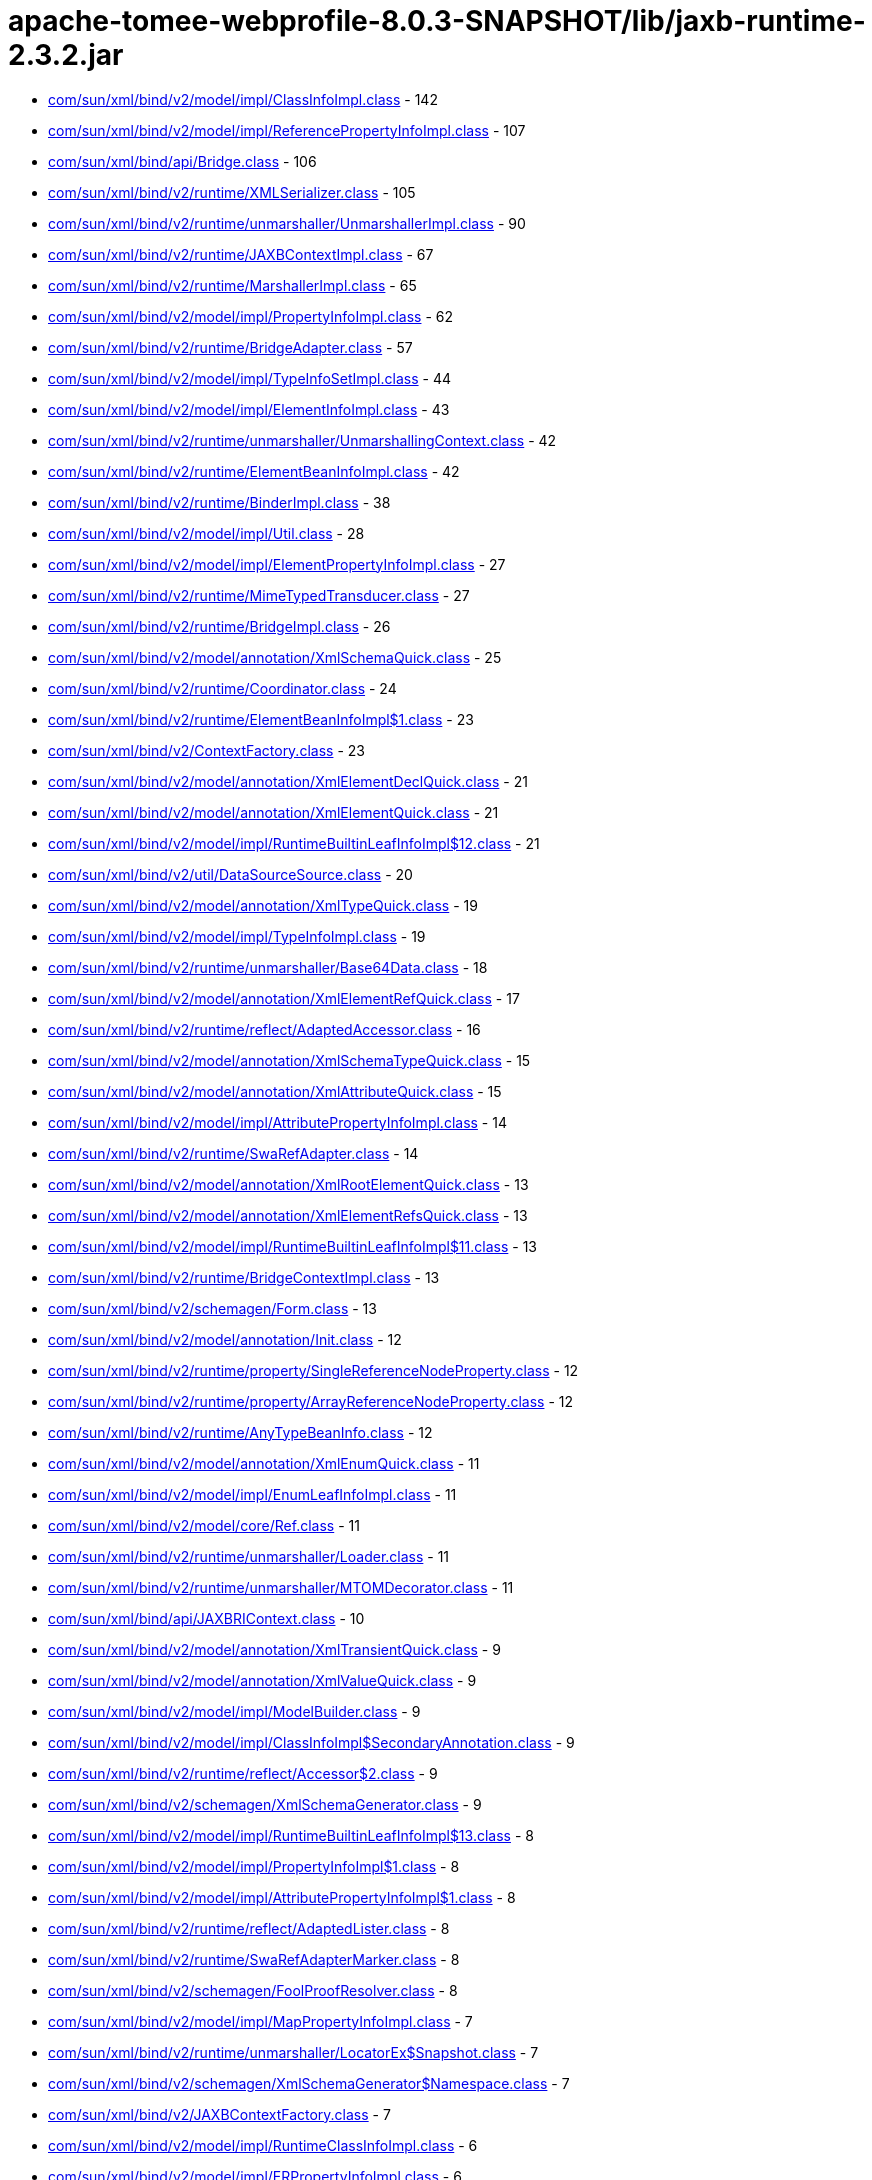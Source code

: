 = apache-tomee-webprofile-8.0.3-SNAPSHOT/lib/jaxb-runtime-2.3.2.jar

 - link:com/sun/xml/bind/v2/model/impl/ClassInfoImpl.adoc[com/sun/xml/bind/v2/model/impl/ClassInfoImpl.class] - 142
 - link:com/sun/xml/bind/v2/model/impl/ReferencePropertyInfoImpl.adoc[com/sun/xml/bind/v2/model/impl/ReferencePropertyInfoImpl.class] - 107
 - link:com/sun/xml/bind/api/Bridge.adoc[com/sun/xml/bind/api/Bridge.class] - 106
 - link:com/sun/xml/bind/v2/runtime/XMLSerializer.adoc[com/sun/xml/bind/v2/runtime/XMLSerializer.class] - 105
 - link:com/sun/xml/bind/v2/runtime/unmarshaller/UnmarshallerImpl.adoc[com/sun/xml/bind/v2/runtime/unmarshaller/UnmarshallerImpl.class] - 90
 - link:com/sun/xml/bind/v2/runtime/JAXBContextImpl.adoc[com/sun/xml/bind/v2/runtime/JAXBContextImpl.class] - 67
 - link:com/sun/xml/bind/v2/runtime/MarshallerImpl.adoc[com/sun/xml/bind/v2/runtime/MarshallerImpl.class] - 65
 - link:com/sun/xml/bind/v2/model/impl/PropertyInfoImpl.adoc[com/sun/xml/bind/v2/model/impl/PropertyInfoImpl.class] - 62
 - link:com/sun/xml/bind/v2/runtime/BridgeAdapter.adoc[com/sun/xml/bind/v2/runtime/BridgeAdapter.class] - 57
 - link:com/sun/xml/bind/v2/model/impl/TypeInfoSetImpl.adoc[com/sun/xml/bind/v2/model/impl/TypeInfoSetImpl.class] - 44
 - link:com/sun/xml/bind/v2/model/impl/ElementInfoImpl.adoc[com/sun/xml/bind/v2/model/impl/ElementInfoImpl.class] - 43
 - link:com/sun/xml/bind/v2/runtime/unmarshaller/UnmarshallingContext.adoc[com/sun/xml/bind/v2/runtime/unmarshaller/UnmarshallingContext.class] - 42
 - link:com/sun/xml/bind/v2/runtime/ElementBeanInfoImpl.adoc[com/sun/xml/bind/v2/runtime/ElementBeanInfoImpl.class] - 42
 - link:com/sun/xml/bind/v2/runtime/BinderImpl.adoc[com/sun/xml/bind/v2/runtime/BinderImpl.class] - 38
 - link:com/sun/xml/bind/v2/model/impl/Util.adoc[com/sun/xml/bind/v2/model/impl/Util.class] - 28
 - link:com/sun/xml/bind/v2/model/impl/ElementPropertyInfoImpl.adoc[com/sun/xml/bind/v2/model/impl/ElementPropertyInfoImpl.class] - 27
 - link:com/sun/xml/bind/v2/runtime/MimeTypedTransducer.adoc[com/sun/xml/bind/v2/runtime/MimeTypedTransducer.class] - 27
 - link:com/sun/xml/bind/v2/runtime/BridgeImpl.adoc[com/sun/xml/bind/v2/runtime/BridgeImpl.class] - 26
 - link:com/sun/xml/bind/v2/model/annotation/XmlSchemaQuick.adoc[com/sun/xml/bind/v2/model/annotation/XmlSchemaQuick.class] - 25
 - link:com/sun/xml/bind/v2/runtime/Coordinator.adoc[com/sun/xml/bind/v2/runtime/Coordinator.class] - 24
 - link:com/sun/xml/bind/v2/runtime/ElementBeanInfoImpl$1.adoc[com/sun/xml/bind/v2/runtime/ElementBeanInfoImpl$1.class] - 23
 - link:com/sun/xml/bind/v2/ContextFactory.adoc[com/sun/xml/bind/v2/ContextFactory.class] - 23
 - link:com/sun/xml/bind/v2/model/annotation/XmlElementDeclQuick.adoc[com/sun/xml/bind/v2/model/annotation/XmlElementDeclQuick.class] - 21
 - link:com/sun/xml/bind/v2/model/annotation/XmlElementQuick.adoc[com/sun/xml/bind/v2/model/annotation/XmlElementQuick.class] - 21
 - link:com/sun/xml/bind/v2/model/impl/RuntimeBuiltinLeafInfoImpl$12.adoc[com/sun/xml/bind/v2/model/impl/RuntimeBuiltinLeafInfoImpl$12.class] - 21
 - link:com/sun/xml/bind/v2/util/DataSourceSource.adoc[com/sun/xml/bind/v2/util/DataSourceSource.class] - 20
 - link:com/sun/xml/bind/v2/model/annotation/XmlTypeQuick.adoc[com/sun/xml/bind/v2/model/annotation/XmlTypeQuick.class] - 19
 - link:com/sun/xml/bind/v2/model/impl/TypeInfoImpl.adoc[com/sun/xml/bind/v2/model/impl/TypeInfoImpl.class] - 19
 - link:com/sun/xml/bind/v2/runtime/unmarshaller/Base64Data.adoc[com/sun/xml/bind/v2/runtime/unmarshaller/Base64Data.class] - 18
 - link:com/sun/xml/bind/v2/model/annotation/XmlElementRefQuick.adoc[com/sun/xml/bind/v2/model/annotation/XmlElementRefQuick.class] - 17
 - link:com/sun/xml/bind/v2/runtime/reflect/AdaptedAccessor.adoc[com/sun/xml/bind/v2/runtime/reflect/AdaptedAccessor.class] - 16
 - link:com/sun/xml/bind/v2/model/annotation/XmlSchemaTypeQuick.adoc[com/sun/xml/bind/v2/model/annotation/XmlSchemaTypeQuick.class] - 15
 - link:com/sun/xml/bind/v2/model/annotation/XmlAttributeQuick.adoc[com/sun/xml/bind/v2/model/annotation/XmlAttributeQuick.class] - 15
 - link:com/sun/xml/bind/v2/model/impl/AttributePropertyInfoImpl.adoc[com/sun/xml/bind/v2/model/impl/AttributePropertyInfoImpl.class] - 14
 - link:com/sun/xml/bind/v2/runtime/SwaRefAdapter.adoc[com/sun/xml/bind/v2/runtime/SwaRefAdapter.class] - 14
 - link:com/sun/xml/bind/v2/model/annotation/XmlRootElementQuick.adoc[com/sun/xml/bind/v2/model/annotation/XmlRootElementQuick.class] - 13
 - link:com/sun/xml/bind/v2/model/annotation/XmlElementRefsQuick.adoc[com/sun/xml/bind/v2/model/annotation/XmlElementRefsQuick.class] - 13
 - link:com/sun/xml/bind/v2/model/impl/RuntimeBuiltinLeafInfoImpl$11.adoc[com/sun/xml/bind/v2/model/impl/RuntimeBuiltinLeafInfoImpl$11.class] - 13
 - link:com/sun/xml/bind/v2/runtime/BridgeContextImpl.adoc[com/sun/xml/bind/v2/runtime/BridgeContextImpl.class] - 13
 - link:com/sun/xml/bind/v2/schemagen/Form.adoc[com/sun/xml/bind/v2/schemagen/Form.class] - 13
 - link:com/sun/xml/bind/v2/model/annotation/Init.adoc[com/sun/xml/bind/v2/model/annotation/Init.class] - 12
 - link:com/sun/xml/bind/v2/runtime/property/SingleReferenceNodeProperty.adoc[com/sun/xml/bind/v2/runtime/property/SingleReferenceNodeProperty.class] - 12
 - link:com/sun/xml/bind/v2/runtime/property/ArrayReferenceNodeProperty.adoc[com/sun/xml/bind/v2/runtime/property/ArrayReferenceNodeProperty.class] - 12
 - link:com/sun/xml/bind/v2/runtime/AnyTypeBeanInfo.adoc[com/sun/xml/bind/v2/runtime/AnyTypeBeanInfo.class] - 12
 - link:com/sun/xml/bind/v2/model/annotation/XmlEnumQuick.adoc[com/sun/xml/bind/v2/model/annotation/XmlEnumQuick.class] - 11
 - link:com/sun/xml/bind/v2/model/impl/EnumLeafInfoImpl.adoc[com/sun/xml/bind/v2/model/impl/EnumLeafInfoImpl.class] - 11
 - link:com/sun/xml/bind/v2/model/core/Ref.adoc[com/sun/xml/bind/v2/model/core/Ref.class] - 11
 - link:com/sun/xml/bind/v2/runtime/unmarshaller/Loader.adoc[com/sun/xml/bind/v2/runtime/unmarshaller/Loader.class] - 11
 - link:com/sun/xml/bind/v2/runtime/unmarshaller/MTOMDecorator.adoc[com/sun/xml/bind/v2/runtime/unmarshaller/MTOMDecorator.class] - 11
 - link:com/sun/xml/bind/api/JAXBRIContext.adoc[com/sun/xml/bind/api/JAXBRIContext.class] - 10
 - link:com/sun/xml/bind/v2/model/annotation/XmlTransientQuick.adoc[com/sun/xml/bind/v2/model/annotation/XmlTransientQuick.class] - 9
 - link:com/sun/xml/bind/v2/model/annotation/XmlValueQuick.adoc[com/sun/xml/bind/v2/model/annotation/XmlValueQuick.class] - 9
 - link:com/sun/xml/bind/v2/model/impl/ModelBuilder.adoc[com/sun/xml/bind/v2/model/impl/ModelBuilder.class] - 9
 - link:com/sun/xml/bind/v2/model/impl/ClassInfoImpl$SecondaryAnnotation.adoc[com/sun/xml/bind/v2/model/impl/ClassInfoImpl$SecondaryAnnotation.class] - 9
 - link:com/sun/xml/bind/v2/runtime/reflect/Accessor$2.adoc[com/sun/xml/bind/v2/runtime/reflect/Accessor$2.class] - 9
 - link:com/sun/xml/bind/v2/schemagen/XmlSchemaGenerator.adoc[com/sun/xml/bind/v2/schemagen/XmlSchemaGenerator.class] - 9
 - link:com/sun/xml/bind/v2/model/impl/RuntimeBuiltinLeafInfoImpl$13.adoc[com/sun/xml/bind/v2/model/impl/RuntimeBuiltinLeafInfoImpl$13.class] - 8
 - link:com/sun/xml/bind/v2/model/impl/PropertyInfoImpl$1.adoc[com/sun/xml/bind/v2/model/impl/PropertyInfoImpl$1.class] - 8
 - link:com/sun/xml/bind/v2/model/impl/AttributePropertyInfoImpl$1.adoc[com/sun/xml/bind/v2/model/impl/AttributePropertyInfoImpl$1.class] - 8
 - link:com/sun/xml/bind/v2/runtime/reflect/AdaptedLister.adoc[com/sun/xml/bind/v2/runtime/reflect/AdaptedLister.class] - 8
 - link:com/sun/xml/bind/v2/runtime/SwaRefAdapterMarker.adoc[com/sun/xml/bind/v2/runtime/SwaRefAdapterMarker.class] - 8
 - link:com/sun/xml/bind/v2/schemagen/FoolProofResolver.adoc[com/sun/xml/bind/v2/schemagen/FoolProofResolver.class] - 8
 - link:com/sun/xml/bind/v2/model/impl/MapPropertyInfoImpl.adoc[com/sun/xml/bind/v2/model/impl/MapPropertyInfoImpl.class] - 7
 - link:com/sun/xml/bind/v2/runtime/unmarshaller/LocatorEx$Snapshot.adoc[com/sun/xml/bind/v2/runtime/unmarshaller/LocatorEx$Snapshot.class] - 7
 - link:com/sun/xml/bind/v2/schemagen/XmlSchemaGenerator$Namespace.adoc[com/sun/xml/bind/v2/schemagen/XmlSchemaGenerator$Namespace.class] - 7
 - link:com/sun/xml/bind/v2/JAXBContextFactory.adoc[com/sun/xml/bind/v2/JAXBContextFactory.class] - 7
 - link:com/sun/xml/bind/v2/model/impl/RuntimeClassInfoImpl.adoc[com/sun/xml/bind/v2/model/impl/RuntimeClassInfoImpl.class] - 6
 - link:com/sun/xml/bind/v2/model/impl/ERPropertyInfoImpl.adoc[com/sun/xml/bind/v2/model/impl/ERPropertyInfoImpl.class] - 6
 - link:com/sun/xml/bind/v2/runtime/unmarshaller/UnmarshallingContext$DefaultRootLoader.adoc[com/sun/xml/bind/v2/runtime/unmarshaller/UnmarshallingContext$DefaultRootLoader.class] - 6
 - link:com/sun/xml/bind/v2/runtime/ElementBeanInfoImpl$IntercepterLoader.adoc[com/sun/xml/bind/v2/runtime/ElementBeanInfoImpl$IntercepterLoader.class] - 6
 - link:com/sun/xml/bind/v2/runtime/output/MTOMXmlOutput.adoc[com/sun/xml/bind/v2/runtime/output/MTOMXmlOutput.class] - 6
 - link:com/sun/xml/bind/api/BridgeContext.adoc[com/sun/xml/bind/api/BridgeContext.class] - 5
 - link:com/sun/xml/bind/v2/model/impl/RuntimeBuiltinLeafInfoImpl$10.adoc[com/sun/xml/bind/v2/model/impl/RuntimeBuiltinLeafInfoImpl$10.class] - 5
 - link:com/sun/xml/bind/v2/model/impl/RuntimeBuiltinLeafInfoImpl.adoc[com/sun/xml/bind/v2/model/impl/RuntimeBuiltinLeafInfoImpl.class] - 5
 - link:com/sun/xml/bind/v2/runtime/unmarshaller/DomLoader$State.adoc[com/sun/xml/bind/v2/runtime/unmarshaller/DomLoader$State.class] - 5
 - link:com/sun/xml/bind/v2/runtime/unmarshaller/DomLoader.adoc[com/sun/xml/bind/v2/runtime/unmarshaller/DomLoader.class] - 5
 - link:com/sun/xml/bind/v2/runtime/ClassBeanInfoImpl.adoc[com/sun/xml/bind/v2/runtime/ClassBeanInfoImpl.class] - 5
 - link:com/sun/xml/bind/v2/runtime/ValueListBeanInfoImpl.adoc[com/sun/xml/bind/v2/runtime/ValueListBeanInfoImpl.class] - 5
 - link:com/sun/xml/bind/v2/model/impl/RegistryInfoImpl.adoc[com/sun/xml/bind/v2/model/impl/RegistryInfoImpl.class] - 4
 - link:com/sun/xml/bind/v2/model/impl/ElementInfoImpl$PropertyImpl.adoc[com/sun/xml/bind/v2/model/impl/ElementInfoImpl$PropertyImpl.class] - 4
 - link:com/sun/xml/bind/v2/runtime/property/SingleReferenceNodeProperty$1.adoc[com/sun/xml/bind/v2/runtime/property/SingleReferenceNodeProperty$1.class] - 4
 - link:com/sun/xml/bind/v2/runtime/property/SingleElementLeafProperty.adoc[com/sun/xml/bind/v2/runtime/property/SingleElementLeafProperty.class] - 4
 - link:com/sun/xml/bind/v2/runtime/reflect/ListTransducedAccessorImpl.adoc[com/sun/xml/bind/v2/runtime/reflect/ListTransducedAccessorImpl.class] - 4
 - link:com/sun/xml/bind/v2/runtime/unmarshaller/UnmarshallingContext$ExpectedTypeRootLoader.adoc[com/sun/xml/bind/v2/runtime/unmarshaller/UnmarshallingContext$ExpectedTypeRootLoader.class] - 4
 - link:com/sun/xml/bind/v2/runtime/IllegalAnnotationException.adoc[com/sun/xml/bind/v2/runtime/IllegalAnnotationException.class] - 4
 - link:com/sun/xml/bind/v2/runtime/JAXBContextImpl$3.adoc[com/sun/xml/bind/v2/runtime/JAXBContextImpl$3.class] - 4
 - link:com/sun/xml/bind/v2/runtime/LeafBeanInfoImpl.adoc[com/sun/xml/bind/v2/runtime/LeafBeanInfoImpl.class] - 4
 - link:com/sun/xml/bind/v2/runtime/ArrayBeanInfoImpl.adoc[com/sun/xml/bind/v2/runtime/ArrayBeanInfoImpl.class] - 4
 - link:com/sun/xml/bind/v2/runtime/CompositeStructureBeanInfo.adoc[com/sun/xml/bind/v2/runtime/CompositeStructureBeanInfo.class] - 4
 - link:com/sun/xml/bind/unmarshaller/DOMScanner.adoc[com/sun/xml/bind/unmarshaller/DOMScanner.class] - 3
 - link:com/sun/xml/bind/v2/model/impl/RuntimeModelBuilder.adoc[com/sun/xml/bind/v2/model/impl/RuntimeModelBuilder.class] - 3
 - link:com/sun/xml/bind/v2/model/core/TypeInfoSet.adoc[com/sun/xml/bind/v2/model/core/TypeInfoSet.class] - 3
 - link:com/sun/xml/bind/v2/runtime/property/SingleElementNodeProperty.adoc[com/sun/xml/bind/v2/runtime/property/SingleElementNodeProperty.class] - 3
 - link:com/sun/xml/bind/v2/runtime/reflect/Accessor.adoc[com/sun/xml/bind/v2/runtime/reflect/Accessor.class] - 3
 - link:com/sun/xml/bind/v2/runtime/reflect/AdaptedLister$ListIteratorImpl.adoc[com/sun/xml/bind/v2/runtime/reflect/AdaptedLister$ListIteratorImpl.class] - 3
 - link:com/sun/xml/bind/v2/runtime/unmarshaller/StAXConnector$1.adoc[com/sun/xml/bind/v2/runtime/unmarshaller/StAXConnector$1.class] - 3
 - link:com/sun/xml/bind/v2/runtime/unmarshaller/LocatorExWrapper.adoc[com/sun/xml/bind/v2/runtime/unmarshaller/LocatorExWrapper.class] - 3
 - link:com/sun/xml/bind/v2/runtime/JAXBContextImpl$1.adoc[com/sun/xml/bind/v2/runtime/JAXBContextImpl$1.class] - 3
 - link:com/sun/xml/bind/v2/runtime/JAXBContextImpl$2.adoc[com/sun/xml/bind/v2/runtime/JAXBContextImpl$2.class] - 3
 - link:com/sun/xml/bind/v2/runtime/IllegalAnnotationsException.adoc[com/sun/xml/bind/v2/runtime/IllegalAnnotationsException.class] - 3
 - link:com/sun/xml/bind/DatatypeConverterImpl.adoc[com/sun/xml/bind/DatatypeConverterImpl.class] - 3
 - link:com/sun/xml/bind/v2/model/impl/RuntimeElementInfoImpl.adoc[com/sun/xml/bind/v2/model/impl/RuntimeElementInfoImpl.class] - 2
 - link:com/sun/xml/bind/v2/model/runtime/package-info.adoc[com/sun/xml/bind/v2/model/runtime/package-info.class] - 2
 - link:com/sun/xml/bind/v2/model/core/package-info.adoc[com/sun/xml/bind/v2/model/core/package-info.class] - 2
 - link:com/sun/xml/bind/v2/model/core/Adapter.adoc[com/sun/xml/bind/v2/model/core/Adapter.class] - 2
 - link:com/sun/xml/bind/v2/runtime/property/ArrayElementProperty.adoc[com/sun/xml/bind/v2/runtime/property/ArrayElementProperty.class] - 2
 - link:com/sun/xml/bind/v2/runtime/reflect/Lister$IDREFSIterator.adoc[com/sun/xml/bind/v2/runtime/reflect/Lister$IDREFSIterator.class] - 2
 - link:com/sun/xml/bind/v2/runtime/reflect/TransducedAccessor$IDREFTransducedAccessorImpl.adoc[com/sun/xml/bind/v2/runtime/reflect/TransducedAccessor$IDREFTransducedAccessorImpl.class] - 2
 - link:com/sun/xml/bind/v2/runtime/unmarshaller/SAXConnector.adoc[com/sun/xml/bind/v2/runtime/unmarshaller/SAXConnector.class] - 2
 - link:com/sun/xml/bind/v2/runtime/unmarshaller/StAXExConnector.adoc[com/sun/xml/bind/v2/runtime/unmarshaller/StAXExConnector.class] - 2
 - link:com/sun/xml/bind/v2/runtime/unmarshaller/WildcardLoader.adoc[com/sun/xml/bind/v2/runtime/unmarshaller/WildcardLoader.class] - 2
 - link:com/sun/xml/bind/v2/runtime/JaxBeanInfo.adoc[com/sun/xml/bind/v2/runtime/JaxBeanInfo.class] - 2
 - link:com/sun/xml/bind/v2/runtime/output/StAXExStreamWriterOutput.adoc[com/sun/xml/bind/v2/runtime/output/StAXExStreamWriterOutput.class] - 2
 - link:com/sun/xml/bind/v2/runtime/RuntimeUtil$ToStringAdapter.adoc[com/sun/xml/bind/v2/runtime/RuntimeUtil$ToStringAdapter.class] - 2
 - link:com/sun/xml/bind/v2/schemagen/Form$1.adoc[com/sun/xml/bind/v2/schemagen/Form$1.class] - 2
 - link:com/sun/xml/bind/v2/schemagen/Form$2.adoc[com/sun/xml/bind/v2/schemagen/Form$2.class] - 2
 - link:com/sun/xml/bind/v2/schemagen/Form$3.adoc[com/sun/xml/bind/v2/schemagen/Form$3.class] - 2
 - link:com/sun/xml/bind/AccessorFactory.adoc[com/sun/xml/bind/AccessorFactory.class] - 2
 - link:com/sun/xml/bind/util/ValidationEventLocatorExImpl.adoc[com/sun/xml/bind/util/ValidationEventLocatorExImpl.class] - 2
 - link:com/sun/xml/bind/AnyTypeAdapter.adoc[com/sun/xml/bind/AnyTypeAdapter.class] - 2
 - link:com/sun/xml/bind/v2/model/impl/SingleTypePropertyInfoImpl.adoc[com/sun/xml/bind/v2/model/impl/SingleTypePropertyInfoImpl.class] - 1
 - link:com/sun/xml/bind/v2/model/runtime/RuntimeElementInfo.adoc[com/sun/xml/bind/v2/model/runtime/RuntimeElementInfo.class] - 1
 - link:com/sun/xml/bind/v2/model/core/PropertyInfo.adoc[com/sun/xml/bind/v2/model/core/PropertyInfo.class] - 1
 - link:com/sun/xml/bind/v2/runtime/reflect/PrimitiveArrayListerBoolean$1.adoc[com/sun/xml/bind/v2/runtime/reflect/PrimitiveArrayListerBoolean$1.class] - 1
 - link:com/sun/xml/bind/v2/runtime/reflect/ListIterator.adoc[com/sun/xml/bind/v2/runtime/reflect/ListIterator.class] - 1
 - link:com/sun/xml/bind/v2/runtime/reflect/PrimitiveArrayListerDouble$1.adoc[com/sun/xml/bind/v2/runtime/reflect/PrimitiveArrayListerDouble$1.class] - 1
 - link:com/sun/xml/bind/v2/runtime/reflect/PrimitiveArrayListerCharacter$1.adoc[com/sun/xml/bind/v2/runtime/reflect/PrimitiveArrayListerCharacter$1.class] - 1
 - link:com/sun/xml/bind/v2/runtime/reflect/PrimitiveArrayListerInteger$1.adoc[com/sun/xml/bind/v2/runtime/reflect/PrimitiveArrayListerInteger$1.class] - 1
 - link:com/sun/xml/bind/v2/runtime/reflect/PrimitiveArrayListerLong$1.adoc[com/sun/xml/bind/v2/runtime/reflect/PrimitiveArrayListerLong$1.class] - 1
 - link:com/sun/xml/bind/v2/runtime/reflect/PrimitiveArrayListerFloat$1.adoc[com/sun/xml/bind/v2/runtime/reflect/PrimitiveArrayListerFloat$1.class] - 1
 - link:com/sun/xml/bind/v2/runtime/reflect/PrimitiveArrayListerShort$1.adoc[com/sun/xml/bind/v2/runtime/reflect/PrimitiveArrayListerShort$1.class] - 1
 - link:com/sun/xml/bind/v2/runtime/reflect/PrimitiveArrayListerByte$1.adoc[com/sun/xml/bind/v2/runtime/reflect/PrimitiveArrayListerByte$1.class] - 1
 - link:com/sun/xml/bind/v2/runtime/unmarshaller/LocatorEx.adoc[com/sun/xml/bind/v2/runtime/unmarshaller/LocatorEx.class] - 1
 - link:com/sun/xml/bind/v2/runtime/unmarshaller/Base64Data$1.adoc[com/sun/xml/bind/v2/runtime/unmarshaller/Base64Data$1.class] - 1
 - link:com/sun/xml/bind/v2/runtime/unmarshaller/DefaultIDResolver.adoc[com/sun/xml/bind/v2/runtime/unmarshaller/DefaultIDResolver.class] - 1
 - link:com/sun/xml/bind/v2/runtime/unmarshaller/XsiNilLoader.adoc[com/sun/xml/bind/v2/runtime/unmarshaller/XsiNilLoader.class] - 1
 - link:com/sun/xml/bind/v2/runtime/unmarshaller/ValuePropertyLoader.adoc[com/sun/xml/bind/v2/runtime/unmarshaller/ValuePropertyLoader.class] - 1
 - link:com/sun/xml/bind/v2/runtime/XMLSerializer$1.adoc[com/sun/xml/bind/v2/runtime/XMLSerializer$1.class] - 1
 - link:com/sun/xml/bind/v2/runtime/JAXBContextImpl$JAXBContextBuilder.adoc[com/sun/xml/bind/v2/runtime/JAXBContextImpl$JAXBContextBuilder.class] - 1
 - link:com/sun/xml/bind/v2/runtime/output/FastInfosetStreamWriterOutput$AppData.adoc[com/sun/xml/bind/v2/runtime/output/FastInfosetStreamWriterOutput$AppData.class] - 1
 - link:com/sun/xml/bind/IDResolver.adoc[com/sun/xml/bind/IDResolver.class] - 1
 - link:com/sun/xml/bind/InternalAccessorFactory.adoc[com/sun/xml/bind/InternalAccessorFactory.class] - 1
 - link:com/sun/xml/bind/ValidationEventLocatorEx.adoc[com/sun/xml/bind/ValidationEventLocatorEx.class] - 1
 - link:com/sun/xml/bind/CycleRecoverable$Context.adoc[com/sun/xml/bind/CycleRecoverable$Context.class] - 1
